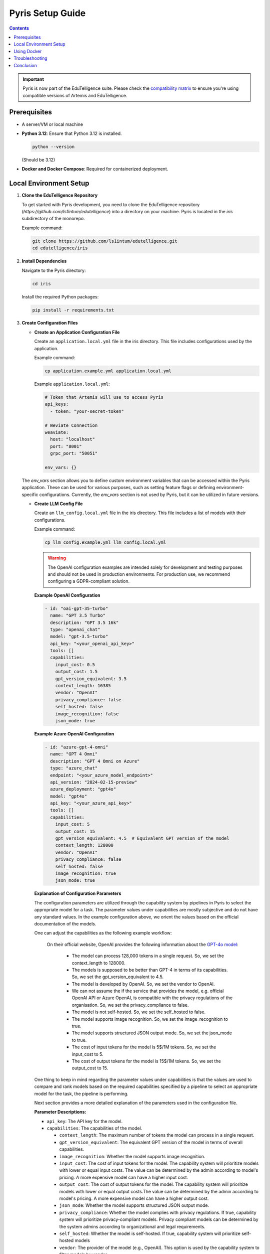 .. _pyris-setup:

Pyris Setup Guide
=================

.. contents::

.. important::
   Pyris is now part of the EduTelligence suite. Please check the `compatibility matrix <https://github.com/ls1intum/edutelligence#-artemis-compatibility>`_
   to ensure you're using compatible versions of Artemis and EduTelligence.

Prerequisites
-------------

- A server/VM or local machine
- **Python 3.12**: Ensure that Python 3.12 is installed.

  .. code-block:: bash

     python --version

  (Should be 3.12)

- **Docker and Docker Compose**: Required for containerized deployment.

Local Environment Setup
-----------------------

1. **Clone the EduTelligence Repository**

   To get started with Pyris development, you need to clone the EduTelligence repository (`https://github.com/ls1intum/edutelligence`) into a directory on your machine. Pyris is located in the `iris` subdirectory of the monorepo.

   Example command:

   .. code-block:: bash

      git clone https://github.com/ls1intum/edutelligence.git
      cd edutelligence/iris

2. **Install Dependencies**

   Navigate to the Pyris directory:

   .. code-block:: bash

      cd iris

   Install the required Python packages:

   .. code-block:: bash

      pip install -r requirements.txt

3. **Create Configuration Files**

   - **Create an Application Configuration File**

     Create an ``application.local.yml`` file in the iris directory. This file includes configurations used by the application.

     Example command:

     .. code-block:: bash

        cp application.example.yml application.local.yml

     Example ``application.local.yml``:

     .. code-block:: yaml

        # Token that Artemis will use to access Pyris
        api_keys:
          - token: "your-secret-token"

        # Weviate Connection
        weaviate:
          host: "localhost"
          port: "8001"
          grpc_port: "50051"

        env_vars: {}

   The `env_vars` section allows you to define custom environment variables that can be accessed within the Pyris application. These can be used for various purposes, such as setting feature flags or defining environment-specific configurations. Currently, the `env_vars` section is not used by Pyris, but it can be utilized in future versions.

   - **Create LLM Config File**

     Create an ``llm_config.local.yml`` file in the iris directory. This file includes a list of models with their configurations.

     Example command:

     .. code-block:: bash

        cp llm_config.example.yml llm_config.local.yml


     .. warning::

         The OpenAI configuration examples are intended solely for development and testing purposes and should not be used in production environments. For production use, we recommend configuring a GDPR-compliant solution.

     **Example OpenAI Configuration**

     .. code-block:: yaml

        - id: "oai-gpt-35-turbo"
          name: "GPT 3.5 Turbo"
          description: "GPT 3.5 16k"
          type: "openai_chat"
          model: "gpt-3.5-turbo"
          api_key: "<your_openai_api_key>"
          tools: []
          capabilities:
            input_cost: 0.5
            output_cost: 1.5
            gpt_version_equivalent: 3.5
            context_length: 16385
            vendor: "OpenAI"
            privacy_compliance: false
            self_hosted: false
            image_recognition: false
            json_mode: true

     **Example Azure OpenAI Configuration**

     .. code-block:: yaml

        - id: "azure-gpt-4-omni"
          name: "GPT 4 Omni"
          description: "GPT 4 Omni on Azure"
          type: "azure_chat"
          endpoint: "<your_azure_model_endpoint>"
          api_version: "2024-02-15-preview"
          azure_deployment: "gpt4o"
          model: "gpt4o"
          api_key: "<your_azure_api_key>"
          tools: []
          capabilities:
            input_cost: 5
            output_cost: 15
            gpt_version_equivalent: 4.5  # Equivalent GPT version of the model
            context_length: 128000
            vendor: "OpenAI"
            privacy_compliance: false
            self_hosted: false
            image_recognition: true
            json_mode: true

     **Explanation of Configuration Parameters**

     The configuration parameters are utilized through the capability system by pipelines in Pyris to select the appropriate model for a task. The parameter values under capabilities are mostly subjective and do not have any standard values.
     In the example configuration above, we orient the values based on the official documentation of the models.

     One can adjust the capabilities as the following example workflow:

        On their official website, OpenAI provides the following information about the `GPT-4o model <https://platform.openai.com/docs/models/gpt-4o>`_:

            - The model can process 128,000 tokens in a single request. So, we set the context_length to 128000.
            - The models is supposed to be better than GPT-4 in terms of its capabilities. So, we set the gpt_version_equivalent to 4.5.
            - The model is developed by OpenAI. So, we set the vendor to OpenAI.
            - We can not assume the if the service that provides the model, e.g. official OpenAI API or Azure OpenAI, is compatible with the privacy regulations of the organisation. So, we set the privacy_compliance to false.
            - The model is not self-hosted. So, we set the self_hosted to false.
            - The model supports image recognition. So, we set the image_recognition to true.
            - The model supports structured JSON output mode. So, we set the json_mode to true.
            - The cost of input tokens for the model is 5$/1M tokens. So, we set the input_cost to 5.
            - The cost of output tokens for the model is 15$/1M tokens. So, we set the output_cost to 15.

     One thing to keep in mind regarding the parameter values under capabilities is that the values are used to compare and rank models based on the required capabilities specified by a pipeline to select an appropriate model for the task, the pipeline is performing.

     Next section provides a more detailed explanation of the parameters used in the configuration file.

     **Parameter Descriptions:**

     - ``api_key``: The API key for the model.
     - ``capabilities``: The capabilities of the model.

       - ``context_length``: The maximum number of tokens the model can process in a single request.
       - ``gpt_version_equivalent``: The equivalent GPT version of the model in terms of overall capabilities.
       - ``image_recognition``: Whether the model supports image recognition.
       - ``input_cost``: The cost of input tokens for the model. The capability system will prioritize models with lower or equal input costs. The value can be determined by the admin according to model's pricing. A more expensive model can have a higher input cost.
       - ``output_cost``: The cost of output tokens for the model. The capability system will prioritize models with lower or equal output costs.The value can be determined by the admin according to model's pricing. A more expensive model can have a higher output cost.
       - ``json_mode``: Whether the model supports structured JSON output mode.
       - ``privacy_compliance``: Whether the model complies with privacy regulations. If true, capability system will prioritize privacy-compliant models. Privacy compliant models can be determined by the system admins according to organizational and legal requirements.
       - ``self_hosted``: Whether the model is self-hosted. If true, capability system will prioritize self-hosted models
       - ``vendor``: The provider of the model (e.g., OpenAI). This option is used by the capability system to filter models by vendor.
       - ``speed``: The model's processing speed.

     - ``description``: Additional information about the model.
     - ``id``: Unique identifier for the model across all models.
     - ``model``: The official name of the model as used by the vendor.
     - ``name``: A custom, human-readable name for the model.
     - ``type``: The model type, used to select the appropriate client (Currently available types are: ``openai_chat``, ``azure_chat``, ``ollama``).
     - ``endpoint``: The URL to connect to the model.
     - ``api_version``: The API version to use with the model.
     - ``azure_deployment``: The deployment name of the model on Azure.
     - ``tools``: The tools supported by the model. For now, we do not provide any predefined tools, but the field is necessary for the models with tool calling capabilities.

     **Notes on ``gpt_version_equivalent``:**

     The ``gpt_version_equivalent`` field is subjective and used to compare capabilities of different models using GPT models as a reference. For example:

     - GPT-4 Omni equivalent: 4.5
     - GPT-4 Omni Mini equivalent: 4.25
     - GPT-4 equivalent: 4.0
     - GPT-3.5 equivalent: 3.5

     .. warning::

        Most existing pipelines in Pyris require a model with a ``gpt_version_equivalent`` of 4.5 or higher. It is advised to define models in the ``llm_config.local.yml`` file with a ``gpt_version_equivalent`` of 4.5 or higher.

     **Required Pipeline Capabilities:**

     Below are the capabilities required by different pipelines in Pyris.

     1. **Exercise Chat Pipeline**
          - ``gpt_version_equivalent``: 4.5,
          - ``context_length``: 128000,
     2. **Course Chat Pipeline**
          - ``gpt_version_equivalent``: 4.5,
          - ``context_length``: 128000,
          - ``json_mode``: true,
     3. **Lecture Chat Pipeline** - Used by exercise and course chat pipelines
          - ``gpt_version_equivalent``: 3.5,
          - ``context_length``: 16385,
          - ``json_mode``: true,
     4. **Interaction Suggestions Pipeline** - Used by exercise and course chat pipelines
          - ``gpt_version_equivalent``: 4.5,
          - ``context_length``: 128000,
          - ``json_mode``: true


     .. warning::
         When defining models in the ``llm_config.local.yml`` file, ensure that there are models with capabilities defined above in order to meet the requirements of the pipelines. Otherwise pipelines may not be able to perform as well as expected, i.e. the quality of responses generated by the pipelines may be suboptimal.

4. **Run the Server**

   Start the Pyris server:

   .. code-block:: bash

      APPLICATION_YML_PATH=./application.local.yml \
      LLM_CONFIG_PATH=./llm_config.local.yml \
      uvicorn app.main:app --reload

5. **Access API Documentation**

   Open your browser and navigate to `http://localhost:8000/docs` to access the interactive API documentation.

This setup should help you run the Pyris application on your local machine. Ensure you modify the configuration files as per your specific requirements before deploying.

Using Docker
------------

**Prerequisites**

- Ensure Docker and Docker Compose are installed on your machine.
- Clone the EduTelligence repository to your local machine.
- Create the necessary configuration files as described in the previous section.

**Docker Compose Files**

- **Development**: ``docker/pyris-dev.yml``
- **Production with Nginx**: ``docker/pyris-production.yml``
- **Production without Nginx**: ``docker/pyris-production-internal.yml``

**Setup Instructions**

1. **Running the Containers**

   You can run Pyris in different environments: development or production.

   **Development Environment**

   - **Start the Containers**

     .. code-block:: bash

        docker compose -f docker/pyris-dev.yml up --build

     - Builds the Pyris application.
     - Starts Pyris and Weaviate in development mode.
     - Mounts local configuration files for easy modification.

   - **Access the Application**

     - Application URL: `http://localhost:8000`
     - API Docs: `http://localhost:8000/docs`

   **Production Environment**

   **Option 1: With Nginx**

   1. **Prepare SSL Certificates**

      - Place your SSL certificate (`fullchain.pem`) and private key (`priv_key.pem`) in the specified paths or update the paths in the Docker Compose file.

   2. **Start the Containers**

      .. code-block:: bash

         docker compose -f docker/pyris-production.yml up -d

      - Pulls the latest Pyris image.
      - Starts Pyris, Weaviate, and Nginx.
      - Nginx handles SSL termination and reverse proxying.

   3. **Access the Application**

      - Application URL: `https://your-domain.com`

   **Option 2: Without Nginx**

   1. **Start the Containers**

      .. code-block:: bash

         docker compose -f docker/pyris-production-internal.yml up -d

      - Pulls the latest Pyris image.
      - Starts Pyris and Weaviate.

   2. **Access the Application**

      - Application URL: `http://localhost:8000`

2. **Managing the Containers**

   - **Stop the Containers**

     .. code-block:: bash

        docker compose -f <compose-file> down

     Replace ``<compose-file>`` with the appropriate Docker Compose file.

   - **View Logs**

     .. code-block:: bash

        docker compose -f <compose-file> logs -f <service-name>

     Example:

     .. code-block:: bash

        docker compose -f docker/pyris-dev.yml logs -f pyris-app

   - **Rebuild Containers**

     If you've made changes to the code or configurations:

     .. code-block:: bash

        docker compose -f <compose-file> up --build

3. **Customizing Configuration**

   - **Environment Variables**

     You can customize settings using environment variables:

     - ``PYRIS_DOCKER_TAG``: Specifies the Pyris Docker image tag.
     - ``PYRIS_APPLICATION_YML_FILE``: Path to your ``application.yml`` file.
     - ``PYRIS_LLM_CONFIG_YML_FILE``: Path to your ``llm-config.yml`` file.
     - ``PYRIS_PORT``: Host port for Pyris application (default is ``8000``).
     - ``WEAVIATE_PORT``: Host port for Weaviate REST API (default is ``8001``).
     - ``WEAVIATE_GRPC_PORT``: Host port for Weaviate gRPC interface (default is ``50051``).

   - **Configuration Files**

     Modify configuration files as needed:

     - **Pyris Configuration**: Update ``application.yml`` and ``llm-config.yml``.
     - **Weaviate Configuration**: Adjust settings in ``weaviate.yml``.
     - **Nginx Configuration**: Modify Nginx settings in ``nginx.yml`` and related config files.

Troubleshooting
---------------

- **Port Conflicts**

  If you encounter port conflicts, change the host ports using environment variables:

  .. code-block:: bash

     export PYRIS_PORT=8080

- **Permission Issues**

  Ensure you have the necessary permissions for files and directories, especially for SSL certificates.

- **Docker Resources**

  If services fail to start, ensure Docker has sufficient resources allocated.

Conclusion
----------

That's it! You've successfully installed and configured Pyris.
